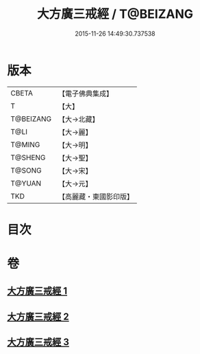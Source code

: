 #+TITLE: 大方廣三戒經 / T@BEIZANG
#+DATE: 2015-11-26 14:49:30.737538
* 版本
 |     CBETA|【電子佛典集成】|
 |         T|【大】     |
 | T@BEIZANG|【大→北藏】  |
 |      T@LI|【大→麗】   |
 |    T@MING|【大→明】   |
 |   T@SHENG|【大→聖】   |
 |    T@SONG|【大→宋】   |
 |    T@YUAN|【大→元】   |
 |       TKD|【高麗藏・東國影印版】|

* 目次
* 卷
** [[file:KR6f0002_001.txt][大方廣三戒經 1]]
** [[file:KR6f0002_002.txt][大方廣三戒經 2]]
** [[file:KR6f0002_003.txt][大方廣三戒經 3]]
